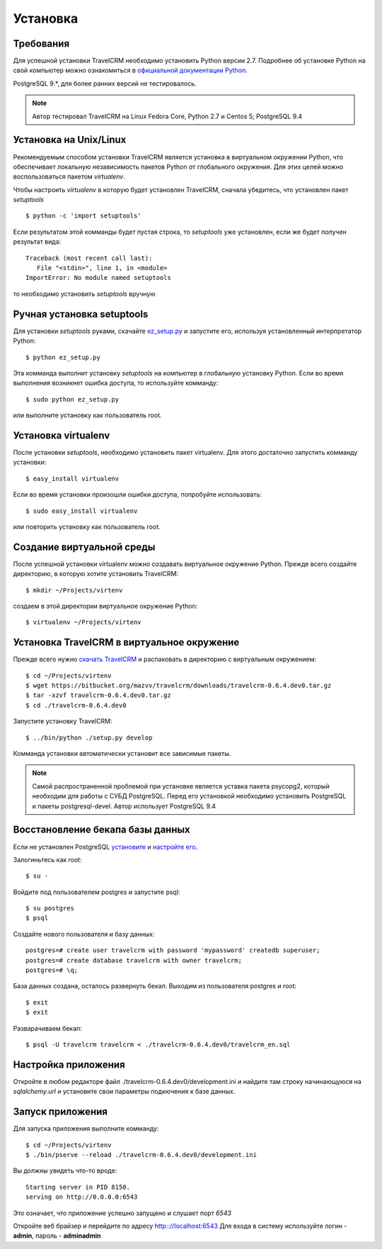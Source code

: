 Установка
=========

Требования
##########

Для успешной установки TravelCRM необходимо установить Python версии 2.7. 
Подробнее об установке Python на свой компьютер можно ознакомиться в 
`официальной документации Python <https://docs.python.org/2/using/index.html>`_.

PostgreSQL 9.*, для более ранних версий не тестировалось.

.. note::
   Автор тестировал TravelCRM на Linux Fedora Core, Python 2.7 и
   Centos 5; PostgreSQL 9.4
   
Установка на Unix/Linux
#######################
Рекомендуемым способом установки TravelCRM является установка в виртуальном 
окружении Python, что обеспечивает локальную независимость пакетов Python от
глобального окружения. Для этих целей можно воспользоваться пакетом
*virtualenv*. 

Чтобы настроить *virtualenv* в которую будет установлен TravelCRM, 
сначала убедитесь, что установлен пакет *setuptools* ::

   $ python -c 'import setuptools'

Если результатом этой комманды будет пустая строка, то *setuptools* уже установлен,
если же будет получен результат вида::

   Traceback (most recent call last):
      File "<stdin>", line 1, in <module>
   ImportError: No module named setuptools

то необходимо установить *setuptools* вручную

Ручная установка setuptools
###########################
Для установки *setuptools* руками, скачайте `ez_setup.py <http://peak.telecommunity.com/dist/ez_setup.py>`_ и запустите его, используя
установленный интерпретатор Python::

   $ python ez_setup.py

Эта комманда выполнит установку *setuptools* на компьютер в глобальную установку Python.
Если во время выполнения возникнет ошибка доступа, то используйте комманду::

   $ sudo python ez_setup.py

или выполните установку как пользователь root.

Установка virtualenv
####################
После установки *setuptools*, необходимо установить пакет virtualenv. Для этого
достаточно запустить комманду установки::

   $ easy_install virtualenv

Если во время установки произошли ошибки доступа, попробуйте использовать::

   $ sudo easy_install virtualenv

или повторить установку как пользователь root.

Создание виртуальной среды
##########################
После успешной установки virtualenv можно создавать виртуальное окружение Python.
Прежде всего создайте директорию, в которую хотите установить TravelCRM::

   $ mkdir ~/Projects/virtenv

создаем в этой директории виртуальное окружение Python::

   $ virtualenv ~/Projects/virtenv


Установка TravelCRM в виртуальное окружение
###########################################

Прежде всего нужно `скачать TravelCRM <https://bitbucket.org/mazvv/travelcrm/downloads>`_ 
и распаковать в директорию с виртуальным окружением::

   $ cd ~/Projects/virtenv
   $ wget https://bitbucket.org/mazvv/travelcrm/downloads/travelcrm-0.6.4.dev0.tar.gz
   $ tar -xzvf travelcrm-0.6.4.dev0.tar.gz
   $ cd ./travelcrm-0.6.4.dev0

Запустите установку TravelCRM::

   $ ../bin/python ./setup.py develop

Комманда установки автоматически установит все зависимые пакеты.

.. note::
   Самой распространенной проблемой при установке является уставка 
   пакета psycopg2, который необходим для работы с СУБД PostgreSQL. 
   Перед его установкой необходимо установить PostgreSQL 
   и пакеты postgresql-devel. Автор использует PostgreSQL 9.4    


Восстановление бекапа базы данных
#################################

Если не установлен PostgreSQL 
`установите <http://www.postgresql.org/docs/9.3/static/install-procedure.html>`_
и `настройте его <http://www.postgresql.org/docs/9.3/static/creating-cluster.html>`_.

Залогиньтесь как root::
   
   $ su -
   
Войдите под пользователем postgres и запустите psql::

   $ su postgres
   $ psql

Создайте нового пользователя и базу данных::

   postgres=# create user travelcrm with password 'mypassword' createdb superuser;
   postgres=# create database travelcrm with owner travelcrm;
   postgres=# \q;

База данных создана, осталось развернуть бекап. Выходим из пользователя 
postgres и root::

   $ exit
   $ exit

Разварачиваем бекап::

   $ psql -U travelcrm travelcrm < ./travelcrm-0.6.4.dev0/travelcrm_en.sql


Настройка приложения
####################
Откройте в любом редакторе файл ./travelcrm-0.6.4.dev0/development.ini 
и найдите там строку начинающуюся на *sqlalchemy.url* 
и установите свои параметры подкючения к базе данных.


Запуск приложения
#################
Для запуска приложения выполните комманду::

   $ cd ~/Projects/virtenv
   $ ./bin/pserve --reload ./travelcrm-0.6.4.dev0/development.ini
   
Вы должны увидеть что-то вроде::

   Starting server in PID 8150.
   serving on http://0.0.0.0:6543

Это означает, что приложение успешно запущено и слушает порт *6543*

Откройте веб брайзер и перейдите по адресу `http:://localhost:6543 <http:://localhost:6543>`_
Для входа в систему используйте логин - **admin**, пароль - **adminadmin**
   